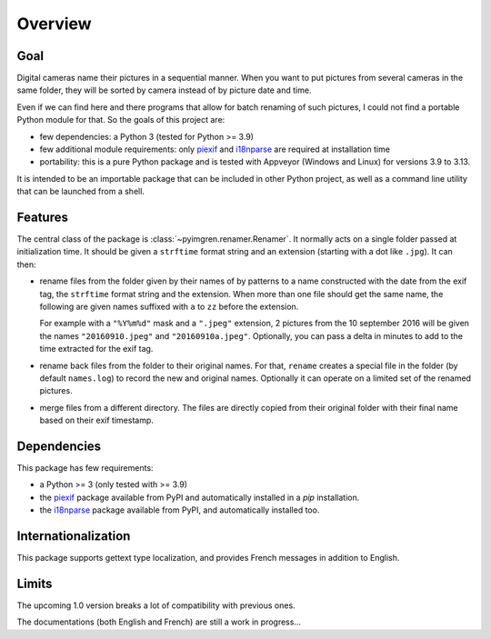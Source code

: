 Overview
========

Goal
----

Digital cameras name their pictures in a sequential manner. When you want to
put pictures from several cameras in the same folder, they will be sorted by
camera instead of by picture date and time.

Even if we can find here and there programs that allow for batch renaming of
such pictures, I could not find a portable Python module for that. So the
goals of this project are:

* few dependencies: a Python 3 (tested for Python >= 3.9)
* few additional module requirements: only piexif_ and i18nparse_ are required
  at installation time
* portability: this is a pure Python package and is tested with Appveyor
  (Windows and Linux) for versions 3.9 to 3.13.

It is intended to be an importable package that can be included in other
Python project, as well as a command line utility that can be launched from a
shell.

Features
--------

The central class of the package is :class:`~pyimgren.renamer.Renamer`. It
normally acts on a single folder passed at initialization time. It should be
given a ``strftime`` format string and an extension (starting with a dot like
``.jpg``). It can then:

* rename files from the folder given by their names of by patterns to a name
  constructed with the date from the exif tag, the ``strftime`` format string
  and the extension. When more than one file should get the same name, the
  following are given names suffixed with ``a`` to ``zz`` before the extension.

  For example with a ``"%Y%m%d"`` mask and a ``".jpeg"`` extension, 2 pictures
  from the 10 september 2016 will be given the names ``"20160910.jpeg"`` and
  ``"20160910a.jpeg"``. Optionally, you can pass a delta in minutes to add to
  the time extracted for the exif tag.

* rename back files from the folder to their original names. For that,
  ``rename`` creates a special file in the folder (by default ``names.log``) to
  record the new and original names. Optionally it can operate on a limited set
  of the renamed pictures.

* merge files from a different directory. The files are directly copied from
  their original folder with their final name based on their exif timestamp.

Dependencies
------------

This package has few requirements:

* a Python >= 3 (only tested with >= 3.9)
* the piexif_ package available from PyPI and automatically installed in a
  `pip` installation.
* the i18nparse_ package available from PyPI, and automatically installed
  too.

Internationalization
--------------------

This package supports gettext type localization, and provides French messages in addition to English.

Limits
------

The upcoming 1.0 version breaks a lot of compatibility with previous ones.

The documentations (both English and French) are still a work in progress...

.. _piexif:  https://github.com/hMatoba/Piexif
.. _i18nparse: https://github.com/s-ball/i18nparse
